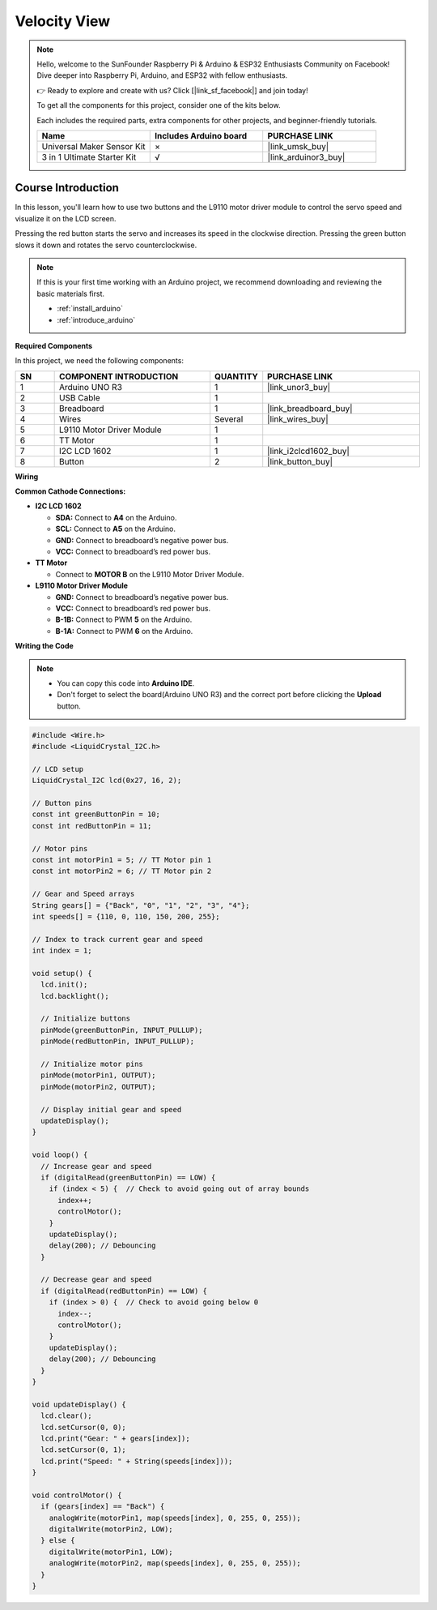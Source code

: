 .. _velocity_view:

Velocity View
==============================================================
.. note::
  
  Hello, welcome to the SunFounder Raspberry Pi & Arduino & ESP32 Enthusiasts Community on Facebook! Dive deeper into Raspberry Pi, Arduino, and ESP32 with fellow enthusiasts.

  👉 Ready to explore and create with us? Click [|link_sf_facebook|] and join today!

  To get all the components for this project, consider one of the kits below. 

  Each includes the required parts, extra components for other projects, and beginner-friendly tutorials.

  .. list-table::
    :widths: 20 20 20
    :header-rows: 1

    *   - Name	
        - Includes Arduino board
        - PURCHASE LINK
    *   - Universal Maker Sensor Kit
        - ×
        - |link_umsk_buy|
    *   - 3 in 1 Ultimate Starter Kit	
        - √
        - |link_arduinor3_buy|

Course Introduction
------------------------

In this lesson, you'll learn how to use two buttons and the L9110 motor driver module to control the servo speed and visualize it on the LCD screen.

Pressing the red button starts the servo and increases its speed in the clockwise direction. Pressing the green button slows it down and rotates the servo counterclockwise.

.. raw:: html

    <iframe width="700" height="394" src="https://www.youtube.com/embed/S4FqPvHB2YM" title="YouTube video player" frameborder="0" allow="accelerometer; autoplay; clipboard-write; encrypted-media; gyroscope; picture-in-picture; web-share" referrerpolicy="strict-origin-when-cross-origin" allowfullscreen></iframe>

.. note::

  If this is your first time working with an Arduino project, we recommend downloading and reviewing the basic materials first.
  
  * :ref:`install_arduino`
  * :ref:`introduce_arduino`

**Required Components**

In this project, we need the following components:

.. list-table::
    :widths: 5 20 5 20
    :header-rows: 1

    *   - SN
        - COMPONENT INTRODUCTION	
        - QUANTITY
        - PURCHASE LINK

    *   - 1
        - Arduino UNO R3
        - 1
        - |link_unor3_buy|
    *   - 2
        - USB Cable
        - 1
        - 
    *   - 3
        - Breadboard
        - 1
        - |link_breadboard_buy|
    *   - 4
        - Wires
        - Several
        - |link_wires_buy|
    *   - 5
        - L9110 Motor Driver Module
        - 1
        - 
    *   - 6
        - TT Motor
        - 1
        - 
    *   - 7
        - I2C LCD 1602
        - 1
        - |link_i2clcd1602_buy|
    *   - 8
        - Button
        - 2
        - |link_button_buy|

**Wiring**

.. image:: img/Velocity_View_bb.png

**Common Cathode Connections:**

* **I2C LCD 1602**

  - **SDA:** Connect to **A4** on the Arduino.
  - **SCL:** Connect to **A5** on the Arduino.
  - **GND:** Connect to breadboard’s negative power bus.
  - **VCC:** Connect to breadboard’s red power bus.

* **TT Motor**

  -  Connect to **MOTOR B** on the L9110 Motor Driver Module.

* **L9110 Motor Driver Module**

  - **GND:** Connect to breadboard’s negative power bus.
  - **VCC:** Connect to breadboard’s red power bus.
  - **B-1B:** Connect to PWM **5** on the Arduino.
  - **B-1A:** Connect to PWM **6** on the Arduino.

**Writing the Code**

.. note::

    * You can copy this code into **Arduino IDE**. 
    * Don't forget to select the board(Arduino UNO R3) and the correct port before clicking the **Upload** button.

.. code-block:: arduino

      #include <Wire.h>
      #include <LiquidCrystal_I2C.h>

      // LCD setup
      LiquidCrystal_I2C lcd(0x27, 16, 2);

      // Button pins
      const int greenButtonPin = 10;
      const int redButtonPin = 11;

      // Motor pins
      const int motorPin1 = 5; // TT Motor pin 1
      const int motorPin2 = 6; // TT Motor pin 2

      // Gear and Speed arrays
      String gears[] = {"Back", "0", "1", "2", "3", "4"};
      int speeds[] = {110, 0, 110, 150, 200, 255};

      // Index to track current gear and speed
      int index = 1;

      void setup() {
        lcd.init();
        lcd.backlight();
        
        // Initialize buttons
        pinMode(greenButtonPin, INPUT_PULLUP);
        pinMode(redButtonPin, INPUT_PULLUP);

        // Initialize motor pins
        pinMode(motorPin1, OUTPUT);
        pinMode(motorPin2, OUTPUT);
        
        // Display initial gear and speed
        updateDisplay();
      }

      void loop() {
        // Increase gear and speed
        if (digitalRead(greenButtonPin) == LOW) {
          if (index < 5) {  // Check to avoid going out of array bounds
            index++;
            controlMotor();
          }
          updateDisplay();
          delay(200); // Debouncing
        }

        // Decrease gear and speed
        if (digitalRead(redButtonPin) == LOW) {
          if (index > 0) {  // Check to avoid going below 0
            index--;
            controlMotor();
          }
          updateDisplay();
          delay(200); // Debouncing
        }
      }

      void updateDisplay() {
        lcd.clear();
        lcd.setCursor(0, 0);
        lcd.print("Gear: " + gears[index]);
        lcd.setCursor(0, 1);
        lcd.print("Speed: " + String(speeds[index]));
      }

      void controlMotor() {
        if (gears[index] == "Back") {
          analogWrite(motorPin1, map(speeds[index], 0, 255, 0, 255));
          digitalWrite(motorPin2, LOW);
        } else {
          digitalWrite(motorPin1, LOW);
          analogWrite(motorPin2, map(speeds[index], 0, 255, 0, 255));
        }
      }
